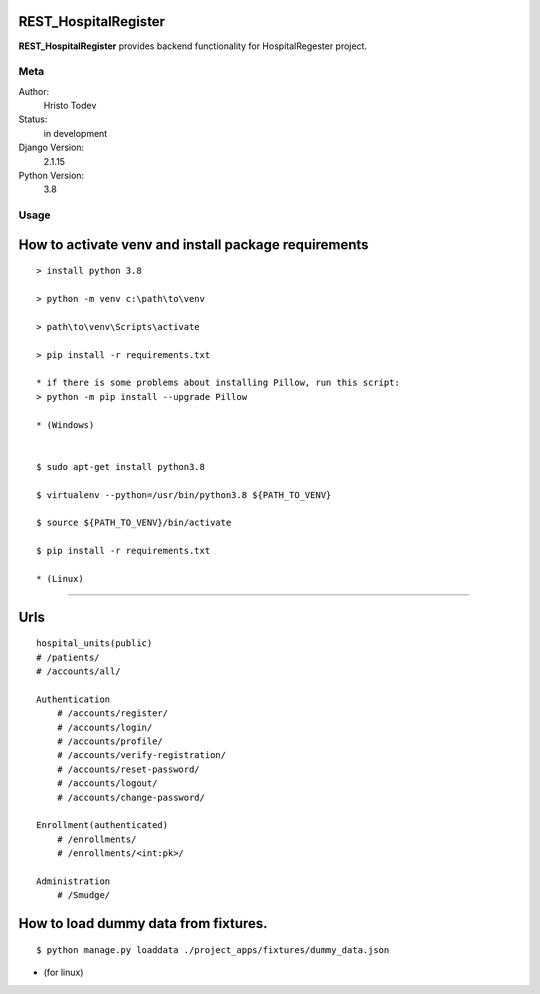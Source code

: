 REST_HospitalRegister
=======================

**REST_HospitalRegister** provides backend functionality for HospitalRegester project.

Meta
----

Author:
    Hristo Todev

Status:
    in development

Django Version:
    2.1.15

Python Version:
    3.8

Usage
-----

How to activate venv and install package requirements
======================================================

::

    > install python 3.8

    > python -m venv c:\path\to\venv

    > path\to\venv\Scripts\activate

    > pip install -r requirements.txt

    * if there is some problems about installing Pillow, run this script:
    > python -m pip install --upgrade Pillow

    * (Windows)


    $ sudo apt-get install python3.8

    $ virtualenv --python=/usr/bin/python3.8 ${PATH_TO_VENV}

    $ source ${PATH_TO_VENV}/bin/activate

    $ pip install -r requirements.txt

    * (Linux)

---------------------------------------------

Urls
======================================================

::

    hospital_units(public)
    # /patients/
    # /accounts/all/

    Authentication
        # /accounts/register/
        # /accounts/login/
        # /accounts/profile/
        # /accounts/verify-registration/
        # /accounts/reset-password/
        # /accounts/logout/
        # /accounts/change-password/

    Enrollment(authenticated)
        # /enrollments/
        # /enrollments/<int:pk>/

    Administration
        # /Smudge/


How to load dummy data from fixtures.
======================================================

::

    $ python manage.py loaddata ./project_apps/fixtures/dummy_data.json
* (for linux)
